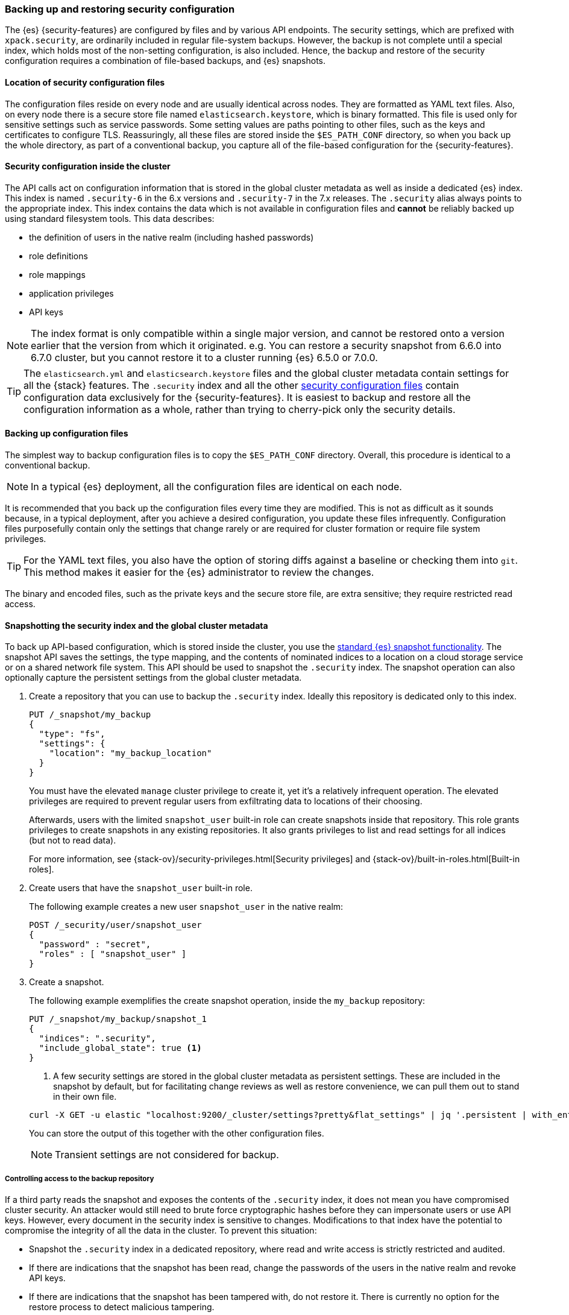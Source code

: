 [role="xpack"]
[[backup-restore-security-configuration]]
=== Backing up and restoring security configuration

The {es} {security-features} are configured by files and by various API
endpoints. The security settings, which are prefixed with `xpack.security`, are
ordinarily included in regular file-system backups. However, the backup is not complete
until a special index, which holds most of the non-setting configuration, is
also included. Hence, the backup and restore of the security configuration
requires a combination of file-based backups, and {es} snapshots.

[float]
[[backup-security-files-location]]
==== Location of security configuration files

The configuration files reside on every node and are usually identical across
nodes. They are formatted as YAML text files. Also, on every node there is a
secure store file named `elasticsearch.keystore`, which is binary formatted.
This file is used only for sensitive settings such as service passwords. Some
setting values are paths pointing to other files, such as the keys and
certificates to configure TLS. Reassuringly, all these files are stored inside
the `$ES_PATH_CONF` directory, so when you back up the whole directory, as part
of a conventional backup, you capture all of the file-based configuration for
the {security-features}.

[float]
[[backup-security-configuration-inside-cluster]]
==== Security configuration inside the cluster

The API calls act on configuration information that is stored in the global
cluster metadata as well as inside a dedicated {es} index. This index is named
`.security-6` in the 6.x versions and `.security-7` in the 7.x releases. The
`.security` alias always points to the appropriate index. This index contains
the data which is not available in configuration files and *cannot* be
reliably backed up using standard filesystem tools. This data
describes:

* the definition of users in the native realm (including hashed passwords)
* role definitions
* role mappings
* application privileges
* API keys

NOTE: The index format is only compatible within a single major version,
and cannot be restored onto a version earlier that the version from which
it originated.
e.g. You can restore a security snapshot from 6.6.0 into  6.7.0 cluster, but
you cannot restore it to a cluster running {es} 6.5.0 or 7.0.0.

TIP: The `elasticsearch.yml` and `elasticsearch.keystore` files and the global
cluster metadata contain settings for all the {stack} features. The
`.security` index and all the other
<<security-files,security configuration files>> contain configuration data
exclusively for the {security-features}. It is easiest to backup and restore all
the configuration information as a whole, rather than trying to cherry-pick only
the security details.

[float]
[[backup-security-files]]
==== Backing up configuration files

The simplest way to backup configuration files is to copy the `$ES_PATH_CONF`
directory. Overall, this procedure is identical to a conventional backup.

NOTE: In a typical {es} deployment, all the configuration files are identical on
each node.

It is recommended that you back up the configuration files every time they are
modified. This is not as difficult as it sounds because, in a typical
deployment, after you achieve a desired configuration, you update these files
infrequently. Configuration files purposefully contain only the settings that
change rarely or are required for cluster formation or require file system
privileges.

TIP: For the YAML text files, you also have the option of storing diffs against a
baseline or checking them into `git`. This method makes it easier for the {es}
administrator to review the changes.

The binary and encoded files, such as the private keys and the secure store
file, are extra sensitive; they require restricted read access.

[float]
[[backup-security-snapshots]]
==== Snapshotting the security index and the global cluster metadata

To back up API-based configuration, which is stored inside the cluster, you use
the <<modules-snapshots,standard {es} snapshot functionality>>. The snapshot API
saves the settings, the type mapping, and the contents of nominated indices to a
location on a cloud storage service or on a shared network file system.
This API should be
used to snapshot the `.security` index. The snapshot operation can also
optionally capture the persistent settings from the global cluster metadata.

. Create a repository that you can use to backup the `.security` index.
Ideally this repository is dedicated only to this index.
+
--
[source,js]
-----------------------------------
PUT /_snapshot/my_backup
{
  "type": "fs",
  "settings": {
    "location": "my_backup_location"
  }
}
-----------------------------------
// CONSOLE
// TESTSETUP

You must have the elevated `manage` cluster privilege to create it, yet it's a
relatively infrequent operation. The elevated privileges are required to prevent
regular users from exfiltrating data to locations of their choosing.

Afterwards, users with the limited `snapshot_user` built-in role can create
snapshots inside that repository. This role grants privileges to create
snapshots in any existing repositories. It also grants privileges to list and
read settings for all indices (but not to read data).

For more information, see {stack-ov}/security-privileges.html[Security privileges]
and {stack-ov}/built-in-roles.html[Built-in roles].
--

. Create users that have the `snapshot_user` built-in role.
+
--
The following example creates a new user `snapshot_user` in the native realm:

[source,js]
--------------------------------------------------
POST /_security/user/snapshot_user
{
  "password" : "secret",
  "roles" : [ "snapshot_user" ]
}
--------------------------------------------------
// CONSOLE
--

. Create a snapshot.
+
--
The following example exemplifies the create snapshot operation, inside the
`my_backup` repository:

[source,js]
--------------------------------------------------
PUT /_snapshot/my_backup/snapshot_1
{
  "indices": ".security",
  "include_global_state": true <1>
}
--------------------------------------------------
// CONSOLE

<1> A few security settings are stored in the global cluster metadata as
persistent settings. These are included in the snapshot by default, but for
facilitating change reviews as well as restore convenience, we can pull them
out to stand in their own file.

[source,shell]
--------------------------------------------------
curl -X GET -u elastic "localhost:9200/_cluster/settings?pretty&flat_settings" | jq '.persistent | with_entries(select(.key|startswith("xpack.security")))'
--------------------------------------------------

You can store the output of this together with the other configuration files.

NOTE: Transient settings are not considered for backup.

--

[float]
[[backup-security-repos]]
===== Controlling access to the backup repository

If a third party reads the snapshot and exposes the contents of the `.security`
index, it does not mean you have compromised cluster security. An attacker
would still need to brute force cryptographic hashes before they can
impersonate users or use API keys. However, every document in the security
index is sensitive to changes. Modifications to that index have the potential
to compromise the integrity of all the data in the cluster. To prevent this
situation:

* Snapshot the `.security` index in a dedicated repository, where read and write
access is strictly restricted and audited.
* If there are indications that the snapshot has been read, change the passwords
of the users in the native realm and revoke API keys.
* If there are indications that the snapshot has been tampered with, do not
restore it. There is currently no option for the restore process to detect
malicious tampering.

The same recommendations apply to storing backups for configuration files.
However, use special caution when you store the `elasticsearch.keystore` and
private key file backups. Currently, the secure store is *not* password
protected and any read access can compromise the passwords of external systems
and private keys.

[float]
[[restore-security-configuration]]
==== Restoring security configuration

NOTE: You can restore a snapshot of the `.security` index only if it was created
in the same major release version. The last minor version of every major release
can convert and read both versions of the index.

To restore your security configuration from a backup, log in to one of the node
hosts, navigate to {es} installation directory, and follow these steps:

. Make sure the repository holding the `.security` snapshot is installed.
+
--
[source,js]
--------------------------------------------------
GET /_snapshot/my_backup
--------------------------------------------------
// CONSOLE
--

. Add a new user with the `superuser` built-in role to the file based realm.
+
--
For example, create a user named `jacknich`:
[source,shell]
--------------------------------------------------
bin/elasticsearch-users useradd jacknich -p password -r superuser
--------------------------------------------------
--

. Using the previously created user, delete the existing `.security-6` or
`.security-7` index.
+
--
[source,shell]
--------------------------------------------------
curl -u jacknich -X DELETE "localhost:9200/.security-7"
--------------------------------------------------

WARNING: After this step authentication will not work; all API calls will fail.

--

. Using the same user, restore the `.security` index from the snapshot.
+
--
[source,shell]
--------------------------------------------------
 curl -u jacknich -X POST "localhost:9200/_snapshot/my_backup/snapshot_1/_restore" -H 'Content-Type: application/json' -d'
 {
    "indices": ".security-7",
    "include_global_state": true
 }
 '
--------------------------------------------------

NOTE: The `include_global_state` is optional but it will help to make sure the
configuration in the index is compatible with the rest of the configuration in
the cluster, as was the case at the time of the snapshot. But be advised that
this will also restore non-security persistent cluster seetting.
--

. Optionally, cherry-pick and <<cluster-update-settings,apply the persistent
settings>> that you have extracted with the `GET _cluster/settings` API, if you
need to review and override the settings that were included in the snapshot (by
the `include_global_state` flag).

Lastly, if your backup included configuration files copy these and overwrite
the contents of `$ES_PATH_CONF` and restart the node. This needs to be done on
*every node*. Usually rolling restarts won't work, a full cluster restart is
required. This is a conventional file configuration restore.
